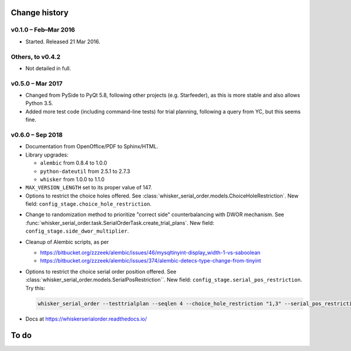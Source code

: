 ..  docs/source/changelog.rst

..  Copyright © 2016-2018 Rudolf Cardinal (rudolf@pobox.com).
    .
    Licensed under the Apache License, Version 2.0 (the "License");
    you may not use this file except in compliance with the License.
    You may obtain a copy of the License at
    .
        http://www.apache.org/licenses/LICENSE-2.0
    .
    Unless required by applicable law or agreed to in writing, software
    distributed under the License is distributed on an "AS IS" BASIS,
    WITHOUT WARRANTIES OR CONDITIONS OF ANY KIND, either express or implied.
    See the License for the specific language governing permissions and
    limitations under the License.


Change history
==============

v0.1.0 – Feb–Mar 2016
---------------------

- Started. Released 21 Mar 2016.

Others, to v0.4.2
-----------------

- Not detailed in full.

v0.5.0 – Mar 2017
-----------------

- Changed from PySide to PyQt 5.8, following other projects (e.g. Starfeeder),
  as this is more stable and also allows Python 3.5.
- Added more test code (including command-line tests) for trial planning,
  following a query from YC, but this seems fine.

v0.6.0 – Sep 2018
-----------------

- Documentation from OpenOffice/PDF to Sphinx/HTML.

- Library upgrades:

  - ``alembic`` from 0.8.4 to 1.0.0
  - ``python-dateutil`` from 2.5.1 to 2.7.3
  - ``whisker`` from 1.0.0 to 1.1.0

- ``MAX_VERSION_LENGTH`` set to its proper value of 147.

- Options to restrict the choice holes offered. See
  :class:`whisker_serial_order.models.ChoiceHoleRestriction`. New field:
  ``config_stage.choice_hole_restriction``.

..  Veronika Zlatkina, McGill, 2018-09-10:
    - Typical sequence is of length 3.
    - McGill wish to restrict to specific test pair(s).
    VZ: yes, multiple pairs would be good.
    VZ: Counterbalance L/R.
    - Re omissions: causes problems for counterbalancing.
    - VZ suggestion: "Gellerman schedule" (sp?); e.g. in trials, 5 left, 5
    right, no more than 3 in a row.
    RNC suggestion: DWOR with DWOR multiplier instead.
    VZ: OK to forget about omissions for now.
    RNC: will need to think re fact that multiple things are involved in
    counterbalancing (sequence, serial order, correct side).
    VZ: counterbalancing

- Change to randomization method to prioritize "correct side" counterbalancing
  with DWOR mechanism. See
  :func:`whisker_serial_order.task.SerialOrderTask.create_trial_plans`. New
  field: ``config_stage.side_dwor_multiplier``.

- Cleanup of Alembic scripts, as per

  - https://bitbucket.org/zzzeek/alembic/issues/46/mysqltinyint-display_width-1-vs-saboolean
  - https://bitbucket.org/zzzeek/alembic/issues/374/alembic-detecs-type-change-from-tinyint

- Options to restrict the choice serial order position offered. See
  :class:`whisker_serial_order.models.SerialPosRestriction``. New field:
  ``config_stage.serial_pos_restriction``. Try this:

  .. code-block:: bash

    whisker_serial_order --testtrialplan --seqlen 4 --choice_hole_restriction "1,3" --serial_pos_restriction "1,2;3,4" --side_dwor_multiplier 3

- Docs at https://whiskerserialorder.readthedocs.io/

To do
=====

.. todolist::
